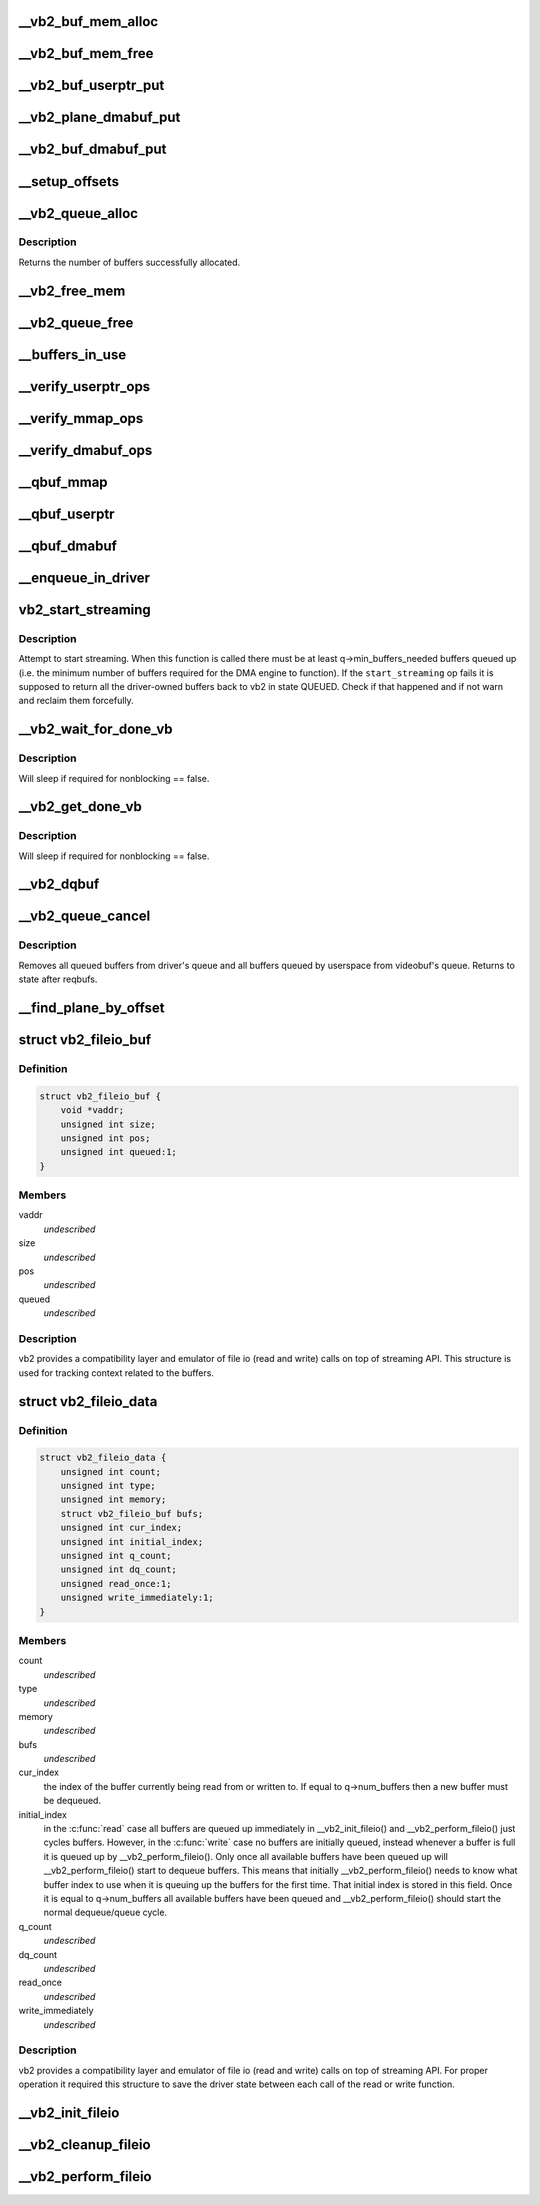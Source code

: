 .. -*- coding: utf-8; mode: rst -*-
.. src-file: drivers/media/v4l2-core/videobuf2-core.c

.. _`__vb2_buf_mem_alloc`:

__vb2_buf_mem_alloc
===================

.. c:function:: int __vb2_buf_mem_alloc(struct vb2_buffer *vb)

    allocate video memory for the given buffer

    :param struct vb2_buffer \*vb:
        *undescribed*

.. _`__vb2_buf_mem_free`:

__vb2_buf_mem_free
==================

.. c:function:: void __vb2_buf_mem_free(struct vb2_buffer *vb)

    free memory of the given buffer

    :param struct vb2_buffer \*vb:
        *undescribed*

.. _`__vb2_buf_userptr_put`:

__vb2_buf_userptr_put
=====================

.. c:function:: void __vb2_buf_userptr_put(struct vb2_buffer *vb)

    release userspace memory associated with a USERPTR buffer

    :param struct vb2_buffer \*vb:
        *undescribed*

.. _`__vb2_plane_dmabuf_put`:

__vb2_plane_dmabuf_put
======================

.. c:function:: void __vb2_plane_dmabuf_put(struct vb2_buffer *vb, struct vb2_plane *p)

    release memory associated with a DMABUF shared plane

    :param struct vb2_buffer \*vb:
        *undescribed*

    :param struct vb2_plane \*p:
        *undescribed*

.. _`__vb2_buf_dmabuf_put`:

__vb2_buf_dmabuf_put
====================

.. c:function:: void __vb2_buf_dmabuf_put(struct vb2_buffer *vb)

    release memory associated with a DMABUF shared buffer

    :param struct vb2_buffer \*vb:
        *undescribed*

.. _`__setup_offsets`:

__setup_offsets
===============

.. c:function:: void __setup_offsets(struct vb2_buffer *vb)

    setup unique offsets ("cookies") for every plane in the buffer.

    :param struct vb2_buffer \*vb:
        *undescribed*

.. _`__vb2_queue_alloc`:

__vb2_queue_alloc
=================

.. c:function:: int __vb2_queue_alloc(struct vb2_queue *q, enum vb2_memory memory, unsigned int num_buffers, unsigned int num_planes, const unsigned plane_sizes)

    allocate videobuf buffer structures and (for MMAP type) video buffer memory for all buffers/planes on the queue and initializes the queue

    :param struct vb2_queue \*q:
        *undescribed*

    :param enum vb2_memory memory:
        *undescribed*

    :param unsigned int num_buffers:
        *undescribed*

    :param unsigned int num_planes:
        *undescribed*

    :param const unsigned plane_sizes:
        *undescribed*

.. _`__vb2_queue_alloc.description`:

Description
-----------

Returns the number of buffers successfully allocated.

.. _`__vb2_free_mem`:

__vb2_free_mem
==============

.. c:function:: void __vb2_free_mem(struct vb2_queue *q, unsigned int buffers)

    release all video buffer memory for a given queue

    :param struct vb2_queue \*q:
        *undescribed*

    :param unsigned int buffers:
        *undescribed*

.. _`__vb2_queue_free`:

__vb2_queue_free
================

.. c:function:: int __vb2_queue_free(struct vb2_queue *q, unsigned int buffers)

    free buffers at the end of the queue - video memory and related information, if no buffers are left return the queue to an uninitialized state. Might be called even if the queue has already been freed.

    :param struct vb2_queue \*q:
        *undescribed*

    :param unsigned int buffers:
        *undescribed*

.. _`__buffers_in_use`:

__buffers_in_use
================

.. c:function:: bool __buffers_in_use(struct vb2_queue *q)

    return true if any buffers on the queue are in use and the queue cannot be freed (by the means of REQBUFS(0)) call

    :param struct vb2_queue \*q:
        *undescribed*

.. _`__verify_userptr_ops`:

__verify_userptr_ops
====================

.. c:function:: int __verify_userptr_ops(struct vb2_queue *q)

    verify that all memory operations required for USERPTR queue type have been provided

    :param struct vb2_queue \*q:
        *undescribed*

.. _`__verify_mmap_ops`:

__verify_mmap_ops
=================

.. c:function:: int __verify_mmap_ops(struct vb2_queue *q)

    verify that all memory operations required for MMAP queue type have been provided

    :param struct vb2_queue \*q:
        *undescribed*

.. _`__verify_dmabuf_ops`:

__verify_dmabuf_ops
===================

.. c:function:: int __verify_dmabuf_ops(struct vb2_queue *q)

    verify that all memory operations required for DMABUF queue type have been provided

    :param struct vb2_queue \*q:
        *undescribed*

.. _`__qbuf_mmap`:

__qbuf_mmap
===========

.. c:function:: int __qbuf_mmap(struct vb2_buffer *vb, const void *pb)

    handle qbuf of an MMAP buffer

    :param struct vb2_buffer \*vb:
        *undescribed*

    :param const void \*pb:
        *undescribed*

.. _`__qbuf_userptr`:

__qbuf_userptr
==============

.. c:function:: int __qbuf_userptr(struct vb2_buffer *vb, const void *pb)

    handle qbuf of a USERPTR buffer

    :param struct vb2_buffer \*vb:
        *undescribed*

    :param const void \*pb:
        *undescribed*

.. _`__qbuf_dmabuf`:

__qbuf_dmabuf
=============

.. c:function:: int __qbuf_dmabuf(struct vb2_buffer *vb, const void *pb)

    handle qbuf of a DMABUF buffer

    :param struct vb2_buffer \*vb:
        *undescribed*

    :param const void \*pb:
        *undescribed*

.. _`__enqueue_in_driver`:

__enqueue_in_driver
===================

.. c:function:: void __enqueue_in_driver(struct vb2_buffer *vb)

    enqueue a vb2_buffer in driver for processing

    :param struct vb2_buffer \*vb:
        *undescribed*

.. _`vb2_start_streaming`:

vb2_start_streaming
===================

.. c:function:: int vb2_start_streaming(struct vb2_queue *q)

    Attempt to start streaming.

    :param struct vb2_queue \*q:
        videobuf2 queue

.. _`vb2_start_streaming.description`:

Description
-----------

Attempt to start streaming. When this function is called there must be
at least q->min_buffers_needed buffers queued up (i.e. the minimum
number of buffers required for the DMA engine to function). If the
\ ``start_streaming``\  op fails it is supposed to return all the driver-owned
buffers back to vb2 in state QUEUED. Check if that happened and if
not warn and reclaim them forcefully.

.. _`__vb2_wait_for_done_vb`:

__vb2_wait_for_done_vb
======================

.. c:function:: int __vb2_wait_for_done_vb(struct vb2_queue *q, int nonblocking)

    wait for a buffer to become available for dequeuing

    :param struct vb2_queue \*q:
        *undescribed*

    :param int nonblocking:
        *undescribed*

.. _`__vb2_wait_for_done_vb.description`:

Description
-----------

Will sleep if required for nonblocking == false.

.. _`__vb2_get_done_vb`:

__vb2_get_done_vb
=================

.. c:function:: int __vb2_get_done_vb(struct vb2_queue *q, struct vb2_buffer **vb, void *pb, int nonblocking)

    get a buffer ready for dequeuing

    :param struct vb2_queue \*q:
        *undescribed*

    :param struct vb2_buffer \*\*vb:
        *undescribed*

    :param void \*pb:
        *undescribed*

    :param int nonblocking:
        *undescribed*

.. _`__vb2_get_done_vb.description`:

Description
-----------

Will sleep if required for nonblocking == false.

.. _`__vb2_dqbuf`:

__vb2_dqbuf
===========

.. c:function:: void __vb2_dqbuf(struct vb2_buffer *vb)

    bring back the buffer to the DEQUEUED state

    :param struct vb2_buffer \*vb:
        *undescribed*

.. _`__vb2_queue_cancel`:

__vb2_queue_cancel
==================

.. c:function:: void __vb2_queue_cancel(struct vb2_queue *q)

    cancel and stop (pause) streaming

    :param struct vb2_queue \*q:
        *undescribed*

.. _`__vb2_queue_cancel.description`:

Description
-----------

Removes all queued buffers from driver's queue and all buffers queued by
userspace from videobuf's queue. Returns to state after reqbufs.

.. _`__find_plane_by_offset`:

__find_plane_by_offset
======================

.. c:function:: int __find_plane_by_offset(struct vb2_queue *q, unsigned long off, unsigned int *_buffer, unsigned int *_plane)

    find plane associated with the given offset off

    :param struct vb2_queue \*q:
        *undescribed*

    :param unsigned long off:
        *undescribed*

    :param unsigned int \*_buffer:
        *undescribed*

    :param unsigned int \*_plane:
        *undescribed*

.. _`vb2_fileio_buf`:

struct vb2_fileio_buf
=====================

.. c:type:: struct vb2_fileio_buf

    buffer context used by file io emulator

.. _`vb2_fileio_buf.definition`:

Definition
----------

.. code-block:: c

    struct vb2_fileio_buf {
        void *vaddr;
        unsigned int size;
        unsigned int pos;
        unsigned int queued:1;
    }

.. _`vb2_fileio_buf.members`:

Members
-------

vaddr
    *undescribed*

size
    *undescribed*

pos
    *undescribed*

queued
    *undescribed*

.. _`vb2_fileio_buf.description`:

Description
-----------

vb2 provides a compatibility layer and emulator of file io (read and
write) calls on top of streaming API. This structure is used for
tracking context related to the buffers.

.. _`vb2_fileio_data`:

struct vb2_fileio_data
======================

.. c:type:: struct vb2_fileio_data

    queue context used by file io emulator

.. _`vb2_fileio_data.definition`:

Definition
----------

.. code-block:: c

    struct vb2_fileio_data {
        unsigned int count;
        unsigned int type;
        unsigned int memory;
        struct vb2_fileio_buf bufs;
        unsigned int cur_index;
        unsigned int initial_index;
        unsigned int q_count;
        unsigned int dq_count;
        unsigned read_once:1;
        unsigned write_immediately:1;
    }

.. _`vb2_fileio_data.members`:

Members
-------

count
    *undescribed*

type
    *undescribed*

memory
    *undescribed*

bufs
    *undescribed*

cur_index
    the index of the buffer currently being read from or
    written to. If equal to q->num_buffers then a new buffer
    must be dequeued.

initial_index
    in the \ :c:func:`read`\  case all buffers are queued up immediately
    in \__vb2_init_fileio() and \__vb2_perform_fileio() just cycles
    buffers. However, in the \ :c:func:`write`\  case no buffers are initially
    queued, instead whenever a buffer is full it is queued up by
    \__vb2_perform_fileio(). Only once all available buffers have
    been queued up will \__vb2_perform_fileio() start to dequeue
    buffers. This means that initially \__vb2_perform_fileio()
    needs to know what buffer index to use when it is queuing up
    the buffers for the first time. That initial index is stored
    in this field. Once it is equal to q->num_buffers all
    available buffers have been queued and \__vb2_perform_fileio()
    should start the normal dequeue/queue cycle.

q_count
    *undescribed*

dq_count
    *undescribed*

read_once
    *undescribed*

write_immediately
    *undescribed*

.. _`vb2_fileio_data.description`:

Description
-----------

vb2 provides a compatibility layer and emulator of file io (read and
write) calls on top of streaming API. For proper operation it required
this structure to save the driver state between each call of the read
or write function.

.. _`__vb2_init_fileio`:

__vb2_init_fileio
=================

.. c:function:: int __vb2_init_fileio(struct vb2_queue *q, int read)

    initialize file io emulator

    :param struct vb2_queue \*q:
        videobuf2 queue

    :param int read:
        mode selector (1 means read, 0 means write)

.. _`__vb2_cleanup_fileio`:

__vb2_cleanup_fileio
====================

.. c:function:: int __vb2_cleanup_fileio(struct vb2_queue *q)

    free resourced used by file io emulator

    :param struct vb2_queue \*q:
        videobuf2 queue

.. _`__vb2_perform_fileio`:

__vb2_perform_fileio
====================

.. c:function:: size_t __vb2_perform_fileio(struct vb2_queue *q, char __user *data, size_t count, loff_t *ppos, int nonblock, int read)

    perform a single file io (read or write) operation

    :param struct vb2_queue \*q:
        videobuf2 queue

    :param char __user \*data:
        pointed to target userspace buffer

    :param size_t count:
        number of bytes to read or write

    :param loff_t \*ppos:
        file handle position tracking pointer

    :param int nonblock:
        mode selector (1 means blocking calls, 0 means nonblocking)

    :param int read:
        access mode selector (1 means read, 0 means write)

.. This file was automatic generated / don't edit.

